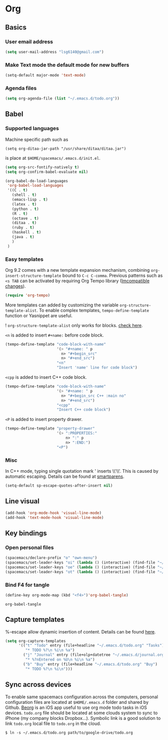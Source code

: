 * Org
** Basics
*** User email address
    #+begin_src emacs-lisp
      (setq user-mail-address "lsg6140@gmail.com")
    #+end_src
*** Make Text mode the default mode for new buffers
    #+begin_src emacs-lisp
      (setq-default major-mode 'text-mode)
    #+end_src
*** Agenda files
    #+begin_src emacs-lisp
      (setq org-agenda-file (list "~/.emacs.d/todo.org"))
    #+end_src
** Babel
*** Supported languages
  Machine specific path such as
   #+begin_example
     (setq org-ditaa-jar-path "/usr/share/ditaa/ditaa.jar")
   #+end_example
 is place at ~$HOME/spacemacs/.emacs.d/init.el~.
   #+begin_src emacs-lisp
     (setq org-src-fontify-natively t)
     (setq org-confirm-babel-evaluate nil)

     (org-babel-do-load-languages
      'org-babel-load-languages
      '((C . t)
        (shell . t)
        (emacs-lisp . t)
        (latex . t)
        (python . t)
        (R . t)
        (octave . t)
        (ditaa . t)
        (ruby . t)
        (haskell . t)
        (java . t)
        )
      )
   #+end_src

*** Easy templates
   Org 9.2 comes with a new template expansion mechanism, combining ~org-insert-structure-template~ bound to ~C-c C-comma~. Previous patterns such as ~<s TAB~ can be activated by requiring Org Tempo library ([[https://orgmode.org/Changes.html#org1b5e967][Imcompatible changes]]).

   #+begin_src emacs-lisp
     (require 'org-tempo)
   #+end_src

   More templates can added by customizing the variable ~org-structure-template-alist~. To enable complex templates, ~tempo-define-template~ function or Yasnippet are useful.

   ! ~org-structure-template-alist~ only works for blocks. [[https://emacs.stackexchange.com/questions/46795/is-it-possible-to-add-templates-other-than-begin-end-to-org-structure-temp][check here]].

   ~<n~ is added to insert ~#+name:~ before code block.

   #+begin_src emacs-lisp
   (tempo-define-template "code-block-with-name"
                          '(> "#+name: " p
                            n> "#+begin_src"
                            n> "#+end_src")
                          "<n"
                          "Insert 'name' line for code block")
   #+end_src
   
   ~<cpp~ is added to insert C++ code block.

   #+begin_src emacs-lisp
   (tempo-define-template "code-block-with-name"
                          '(> "#+name: " p
                            n> "#+begin_src C++ :main no"
                            n> "#+end_src")
                          "<cpp"
                          "Insert C++ code block")
   #+end_src

   ~<P~ is added to insert property drawer.
   #+begin_src emacs-lisp
     (tempo-define-template "property-drawer"
                            '(> ":PROPERTIES:"
                                n> ":" p
                                n> ":END:")
                            "<P")
   #+end_src

*** Misc
   In C++ mode, typing single quotation mark ' inserts \\'\\'. This is caused by automatic escaping. Details can be found at [[https://smartparens.readthedocs.io/en/latest/automatic-escaping.html][smartparens]].
   #+begin_src emacs-lisp
     (setq-default sp-escape-quotes-after-insert nil)
   #+end_src

** Line visual
   #+begin_src emacs-lisp
     (add-hook 'org-mode-hook 'visual-line-mode)
     (add-hook 'text-mode-hook 'visual-line-mode)
   #+end_src

   #+RESULTS:

** Key bindings
*** Open personal files
    #+begin_src emacs-lisp
      (spacemacs/declare-prefix "o" "own-menu")
      (spacemacs/set-leader-keys "oi" (lambda () (interactive) (find-file "~/.emacs.d/myinit.org")))
      (spacemacs/set-leader-keys "oe" (lambda () (interactive) (find-file "~/spacemacs/.emacs.d/init.el")))
      (spacemacs/set-leader-keys "ot" (lambda () (interactive) (find-file "~/.emacs.d/todo.org")))
    #+end_src

    #+RESULTS:

*** Bind F4 for tangle
    #+begin_src emacs-lisp
     (define-key org-mode-map (kbd "<f4>")'org-babel-tangle)
    #+end_src

   #+RESULTS:
   : org-babel-tangle
** Capture templates
   %-escape allow dynamic insertion of content. Details can be found [[https://www.gnu.org/software/emacs/manual/html_mono/org.html#Template-expansion][here]].
   #+begin_src emacs-lisp
     (setq org-capture-templates
           '(("t" "Todo" entry (file+headline "~/.emacs.d/todo.org" "Tasks")
              "* TODO %?\n %i\n %a")
             ("j" "Journal" entry (file+olp+datetree "~/.emacs.d/journal.org")
              "* %?nEntered on %U\n %i\n %a")
             ("b" "Buy" entry (file+headline "~/.emacs.d/todo.org" "Buy")
              "* TODO %?\n %i\n")))
   #+end_src

** Sync across devices
     To enable same spacemacs configuration across the computers, personal configuration files are located at ~$HOME/.emacs.d~ folder and shared by Github. [[https://beorgapp.com][Beorg]] is an iOS app useful to use org mode todo tasks in iOS devices. ~todo.org~ file should be located at some clouds system to sync to iPhone (my company blocks Dropbox...). Symbolic link is a good solution to link ~todo.org~ local file to ~todo.org~ in the cloud.
    #+begin_example
     $ ln -s ~/.emacs.d/todo.org path/to/google-drive/todo.org
    #+end_example
